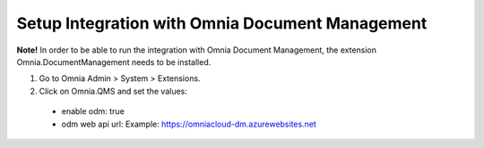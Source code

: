 Setup Integration with Omnia Document Management
==================================================

**Note!** In order to be able to run the integration with Omnia Document Management, the extension Omnia.DocumentManagement needs to be installed.

1. Go to Omnia Admin > System > Extensions.
#. Click on Omnia.QMS and set the values:
 - enable odm: true
 - odm web api url: Example: https://omniacloud-dm.azurewebsites.net